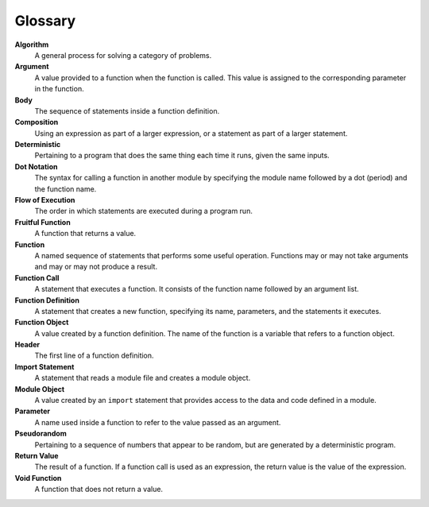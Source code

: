Glossary
--------

**Algorithm**
    A general process for solving a category of problems.

**Argument**
    A value provided to a function when the function is called. This value is assigned to the corresponding parameter in the function.

**Body**
    The sequence of statements inside a function definition.

**Composition**
    Using an expression as part of a larger expression, or a statement as part of a larger statement.

**Deterministic**
    Pertaining to a program that does the same thing each time it runs, given the same inputs.

**Dot Notation**
    The syntax for calling a function in another module by specifying the module name followed by a dot (period) and the function name.

**Flow of Execution**
    The order in which statements are executed during a program run.

**Fruitful Function**
    A function that returns a value.

**Function**
    A named sequence of statements that performs some useful operation. Functions may or may not take arguments and may or may not produce a result.

**Function Call**
    A statement that executes a function. It consists of the function name followed by an argument list.

**Function Definition**
    A statement that creates a new function, specifying its name, parameters, and the statements it executes.

**Function Object**
    A value created by a function definition. The name of the function is a variable that refers to a function object.

**Header**
    The first line of a function definition.

**Import Statement**
    A statement that reads a module file and creates a module object.

**Module Object**
    A value created by an ``import`` statement that provides access to the data and code defined in a module.

**Parameter**
    A name used inside a function to refer to the value passed as an argument.

**Pseudorandom**
    Pertaining to a sequence of numbers that appear to be random, but are generated by a deterministic program.

**Return Value**
    The result of a function. If a function call is used as an expression, the return value is the value of the expression.

**Void Function**
    A function that does not return a value.

.. dragndrop:: funct_glossary_one
    :feedback: Try again!
    :match_1: algorithm|||A general process for solving a category of problems.
    :match_2: argument|||A value provided to a function when the function is called. This value is assigned to the corresponding parameter in the function.
    :match_3: body|||The sequence of statements inside a function definition.
    :match_4: composition|||Using an expression as part of a larger expression, or a statement as part of a larger statement.
    :match_5: deterministic|||Pertaining to a program that does the same thing each time it runs, given the same inputs.

.. dragndrop:: funct_glossary_two
    :feedback: Try again!
    :match_1: dot notation|||The syntax for calling a function in another module by specifying the module name followed by a dot (period) and the function name.
    :match_2: flow of execution|||The order in which statements are executed during a program run.
    :match_3: fruitful function|||A function that returns a value.
    :match_4: function|||A named sequence of statements that performs some useful operation. Functions may or may not take arguments and may or may not produce a result.
    :match_5: function call|||A statement that executes a function. It consists of the function name followed by an argument list.

.. dragndrop:: funct_glossary_three
    :feedback: Try again!
    :match_1: function definition|||A statement that creates a new function, specifying its name, parameters, and the statements it executes.
    :match_2: function object|||A value created by a function definition. The name of the function is a variable that refers to a function object.
    :match_3: header|||The first line of a function definition.
    :match_4: import statement|||A statement that reads a module file and creates a module object.
    :match_5: module object|||A value created by an ``import`` statement that provides access to the data and code defined in a module.

.. dragndrop:: funct_glossary_four
    :feedback: Try again!
    :match_1: parameter|||A name used inside a function to refer to the value passed as an argument.
    :match_2: pseudorandom|||Pertaining to a sequence of numbers that appear to be random, but are generated by a deterministic program.
    :match_3: return value|||The result of a function. If a function call is used as an expression, the return value is the value of the expression.
    :match_4: void function|||A function that does not return a value.
